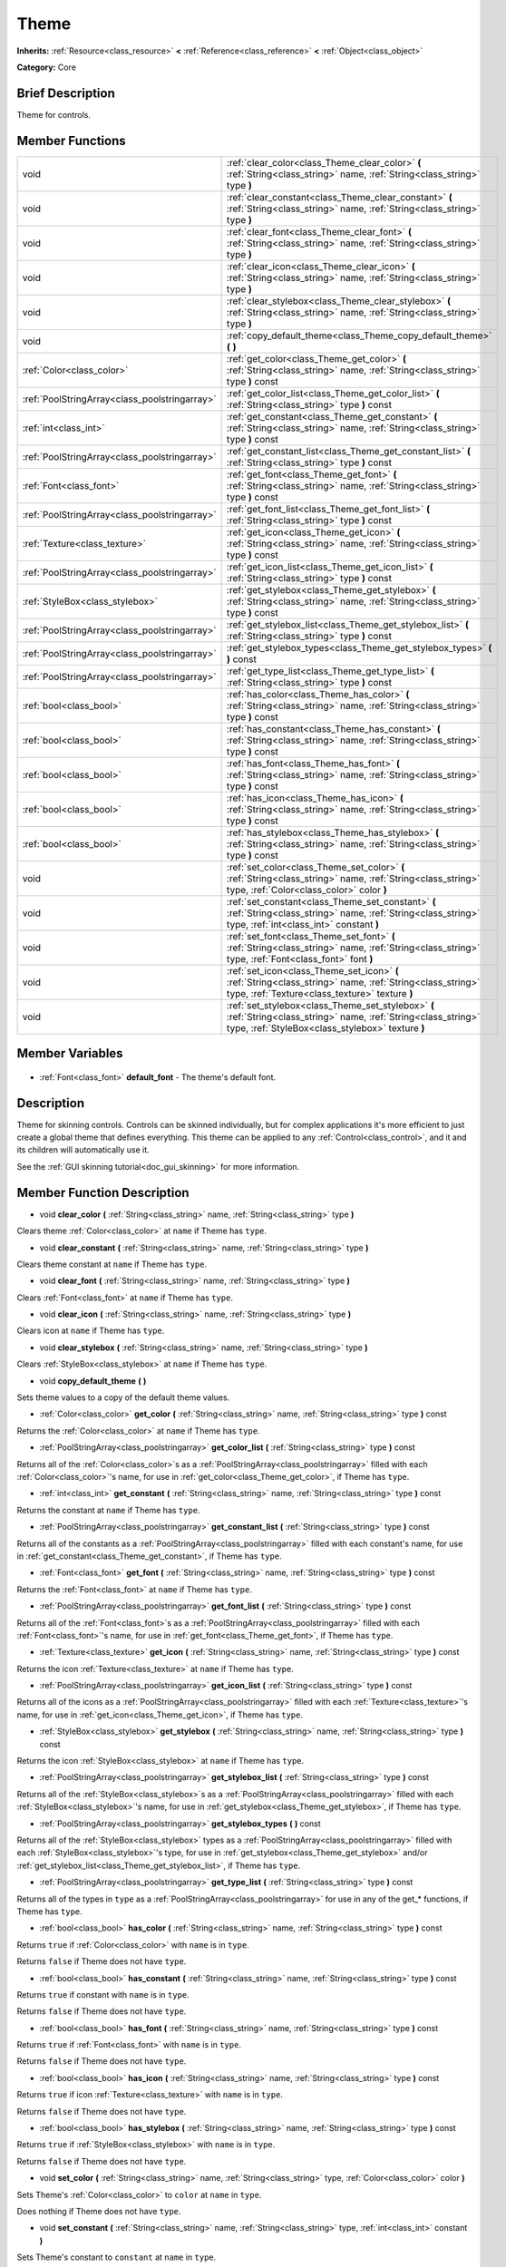 .. Generated automatically by doc/tools/makerst.py in Godot's source tree.
.. DO NOT EDIT THIS FILE, but the Theme.xml source instead.
.. The source is found in doc/classes or modules/<name>/doc_classes.

.. _class_Theme:

Theme
=====

**Inherits:** :ref:`Resource<class_resource>` **<** :ref:`Reference<class_reference>` **<** :ref:`Object<class_object>`

**Category:** Core

Brief Description
-----------------

Theme for controls.

Member Functions
----------------

+------------------------------------------------+-----------------------------------------------------------------------------------------------------------------------------------------------------------------------+
| void                                           | :ref:`clear_color<class_Theme_clear_color>` **(** :ref:`String<class_string>` name, :ref:`String<class_string>` type **)**                                            |
+------------------------------------------------+-----------------------------------------------------------------------------------------------------------------------------------------------------------------------+
| void                                           | :ref:`clear_constant<class_Theme_clear_constant>` **(** :ref:`String<class_string>` name, :ref:`String<class_string>` type **)**                                      |
+------------------------------------------------+-----------------------------------------------------------------------------------------------------------------------------------------------------------------------+
| void                                           | :ref:`clear_font<class_Theme_clear_font>` **(** :ref:`String<class_string>` name, :ref:`String<class_string>` type **)**                                              |
+------------------------------------------------+-----------------------------------------------------------------------------------------------------------------------------------------------------------------------+
| void                                           | :ref:`clear_icon<class_Theme_clear_icon>` **(** :ref:`String<class_string>` name, :ref:`String<class_string>` type **)**                                              |
+------------------------------------------------+-----------------------------------------------------------------------------------------------------------------------------------------------------------------------+
| void                                           | :ref:`clear_stylebox<class_Theme_clear_stylebox>` **(** :ref:`String<class_string>` name, :ref:`String<class_string>` type **)**                                      |
+------------------------------------------------+-----------------------------------------------------------------------------------------------------------------------------------------------------------------------+
| void                                           | :ref:`copy_default_theme<class_Theme_copy_default_theme>` **(** **)**                                                                                                 |
+------------------------------------------------+-----------------------------------------------------------------------------------------------------------------------------------------------------------------------+
| :ref:`Color<class_color>`                      | :ref:`get_color<class_Theme_get_color>` **(** :ref:`String<class_string>` name, :ref:`String<class_string>` type **)** const                                          |
+------------------------------------------------+-----------------------------------------------------------------------------------------------------------------------------------------------------------------------+
| :ref:`PoolStringArray<class_poolstringarray>`  | :ref:`get_color_list<class_Theme_get_color_list>` **(** :ref:`String<class_string>` type **)** const                                                                  |
+------------------------------------------------+-----------------------------------------------------------------------------------------------------------------------------------------------------------------------+
| :ref:`int<class_int>`                          | :ref:`get_constant<class_Theme_get_constant>` **(** :ref:`String<class_string>` name, :ref:`String<class_string>` type **)** const                                    |
+------------------------------------------------+-----------------------------------------------------------------------------------------------------------------------------------------------------------------------+
| :ref:`PoolStringArray<class_poolstringarray>`  | :ref:`get_constant_list<class_Theme_get_constant_list>` **(** :ref:`String<class_string>` type **)** const                                                            |
+------------------------------------------------+-----------------------------------------------------------------------------------------------------------------------------------------------------------------------+
| :ref:`Font<class_font>`                        | :ref:`get_font<class_Theme_get_font>` **(** :ref:`String<class_string>` name, :ref:`String<class_string>` type **)** const                                            |
+------------------------------------------------+-----------------------------------------------------------------------------------------------------------------------------------------------------------------------+
| :ref:`PoolStringArray<class_poolstringarray>`  | :ref:`get_font_list<class_Theme_get_font_list>` **(** :ref:`String<class_string>` type **)** const                                                                    |
+------------------------------------------------+-----------------------------------------------------------------------------------------------------------------------------------------------------------------------+
| :ref:`Texture<class_texture>`                  | :ref:`get_icon<class_Theme_get_icon>` **(** :ref:`String<class_string>` name, :ref:`String<class_string>` type **)** const                                            |
+------------------------------------------------+-----------------------------------------------------------------------------------------------------------------------------------------------------------------------+
| :ref:`PoolStringArray<class_poolstringarray>`  | :ref:`get_icon_list<class_Theme_get_icon_list>` **(** :ref:`String<class_string>` type **)** const                                                                    |
+------------------------------------------------+-----------------------------------------------------------------------------------------------------------------------------------------------------------------------+
| :ref:`StyleBox<class_stylebox>`                | :ref:`get_stylebox<class_Theme_get_stylebox>` **(** :ref:`String<class_string>` name, :ref:`String<class_string>` type **)** const                                    |
+------------------------------------------------+-----------------------------------------------------------------------------------------------------------------------------------------------------------------------+
| :ref:`PoolStringArray<class_poolstringarray>`  | :ref:`get_stylebox_list<class_Theme_get_stylebox_list>` **(** :ref:`String<class_string>` type **)** const                                                            |
+------------------------------------------------+-----------------------------------------------------------------------------------------------------------------------------------------------------------------------+
| :ref:`PoolStringArray<class_poolstringarray>`  | :ref:`get_stylebox_types<class_Theme_get_stylebox_types>` **(** **)** const                                                                                           |
+------------------------------------------------+-----------------------------------------------------------------------------------------------------------------------------------------------------------------------+
| :ref:`PoolStringArray<class_poolstringarray>`  | :ref:`get_type_list<class_Theme_get_type_list>` **(** :ref:`String<class_string>` type **)** const                                                                    |
+------------------------------------------------+-----------------------------------------------------------------------------------------------------------------------------------------------------------------------+
| :ref:`bool<class_bool>`                        | :ref:`has_color<class_Theme_has_color>` **(** :ref:`String<class_string>` name, :ref:`String<class_string>` type **)** const                                          |
+------------------------------------------------+-----------------------------------------------------------------------------------------------------------------------------------------------------------------------+
| :ref:`bool<class_bool>`                        | :ref:`has_constant<class_Theme_has_constant>` **(** :ref:`String<class_string>` name, :ref:`String<class_string>` type **)** const                                    |
+------------------------------------------------+-----------------------------------------------------------------------------------------------------------------------------------------------------------------------+
| :ref:`bool<class_bool>`                        | :ref:`has_font<class_Theme_has_font>` **(** :ref:`String<class_string>` name, :ref:`String<class_string>` type **)** const                                            |
+------------------------------------------------+-----------------------------------------------------------------------------------------------------------------------------------------------------------------------+
| :ref:`bool<class_bool>`                        | :ref:`has_icon<class_Theme_has_icon>` **(** :ref:`String<class_string>` name, :ref:`String<class_string>` type **)** const                                            |
+------------------------------------------------+-----------------------------------------------------------------------------------------------------------------------------------------------------------------------+
| :ref:`bool<class_bool>`                        | :ref:`has_stylebox<class_Theme_has_stylebox>` **(** :ref:`String<class_string>` name, :ref:`String<class_string>` type **)** const                                    |
+------------------------------------------------+-----------------------------------------------------------------------------------------------------------------------------------------------------------------------+
| void                                           | :ref:`set_color<class_Theme_set_color>` **(** :ref:`String<class_string>` name, :ref:`String<class_string>` type, :ref:`Color<class_color>` color **)**               |
+------------------------------------------------+-----------------------------------------------------------------------------------------------------------------------------------------------------------------------+
| void                                           | :ref:`set_constant<class_Theme_set_constant>` **(** :ref:`String<class_string>` name, :ref:`String<class_string>` type, :ref:`int<class_int>` constant **)**          |
+------------------------------------------------+-----------------------------------------------------------------------------------------------------------------------------------------------------------------------+
| void                                           | :ref:`set_font<class_Theme_set_font>` **(** :ref:`String<class_string>` name, :ref:`String<class_string>` type, :ref:`Font<class_font>` font **)**                    |
+------------------------------------------------+-----------------------------------------------------------------------------------------------------------------------------------------------------------------------+
| void                                           | :ref:`set_icon<class_Theme_set_icon>` **(** :ref:`String<class_string>` name, :ref:`String<class_string>` type, :ref:`Texture<class_texture>` texture **)**           |
+------------------------------------------------+-----------------------------------------------------------------------------------------------------------------------------------------------------------------------+
| void                                           | :ref:`set_stylebox<class_Theme_set_stylebox>` **(** :ref:`String<class_string>` name, :ref:`String<class_string>` type, :ref:`StyleBox<class_stylebox>` texture **)** |
+------------------------------------------------+-----------------------------------------------------------------------------------------------------------------------------------------------------------------------+

Member Variables
----------------

  .. _class_Theme_default_font:

- :ref:`Font<class_font>` **default_font** - The theme's default font.


Description
-----------

Theme for skinning controls. Controls can be skinned individually, but for complex applications it's more efficient to just create a global theme that defines everything. This theme can be applied to any :ref:`Control<class_control>`, and it and its children will automatically use it.

See the :ref:`GUI skinning tutorial<doc_gui_skinning>` for more information.

Member Function Description
---------------------------

.. _class_Theme_clear_color:

- void **clear_color** **(** :ref:`String<class_string>` name, :ref:`String<class_string>` type **)**

Clears theme :ref:`Color<class_color>` at ``name`` if Theme has ``type``.

.. _class_Theme_clear_constant:

- void **clear_constant** **(** :ref:`String<class_string>` name, :ref:`String<class_string>` type **)**

Clears theme constant at ``name`` if Theme has ``type``.

.. _class_Theme_clear_font:

- void **clear_font** **(** :ref:`String<class_string>` name, :ref:`String<class_string>` type **)**

Clears :ref:`Font<class_font>` at ``name`` if Theme has ``type``.

.. _class_Theme_clear_icon:

- void **clear_icon** **(** :ref:`String<class_string>` name, :ref:`String<class_string>` type **)**

Clears icon at ``name`` if Theme has ``type``.

.. _class_Theme_clear_stylebox:

- void **clear_stylebox** **(** :ref:`String<class_string>` name, :ref:`String<class_string>` type **)**

Clears :ref:`StyleBox<class_stylebox>` at ``name`` if Theme has ``type``.

.. _class_Theme_copy_default_theme:

- void **copy_default_theme** **(** **)**

Sets theme values to a copy of the default theme values.

.. _class_Theme_get_color:

- :ref:`Color<class_color>` **get_color** **(** :ref:`String<class_string>` name, :ref:`String<class_string>` type **)** const

Returns the :ref:`Color<class_color>` at ``name`` if Theme has ``type``.

.. _class_Theme_get_color_list:

- :ref:`PoolStringArray<class_poolstringarray>` **get_color_list** **(** :ref:`String<class_string>` type **)** const

Returns all of the :ref:`Color<class_color>`\ s as a :ref:`PoolStringArray<class_poolstringarray>` filled with each :ref:`Color<class_color>`'s name, for use in :ref:`get_color<class_Theme_get_color>`, if Theme has ``type``.

.. _class_Theme_get_constant:

- :ref:`int<class_int>` **get_constant** **(** :ref:`String<class_string>` name, :ref:`String<class_string>` type **)** const

Returns the constant at ``name`` if Theme has ``type``.

.. _class_Theme_get_constant_list:

- :ref:`PoolStringArray<class_poolstringarray>` **get_constant_list** **(** :ref:`String<class_string>` type **)** const

Returns all of the constants as a :ref:`PoolStringArray<class_poolstringarray>` filled with each constant's name, for use in :ref:`get_constant<class_Theme_get_constant>`, if Theme has ``type``.

.. _class_Theme_get_font:

- :ref:`Font<class_font>` **get_font** **(** :ref:`String<class_string>` name, :ref:`String<class_string>` type **)** const

Returns the :ref:`Font<class_font>` at ``name`` if Theme has ``type``.

.. _class_Theme_get_font_list:

- :ref:`PoolStringArray<class_poolstringarray>` **get_font_list** **(** :ref:`String<class_string>` type **)** const

Returns all of the :ref:`Font<class_font>`\ s as a :ref:`PoolStringArray<class_poolstringarray>` filled with each :ref:`Font<class_font>`'s name, for use in :ref:`get_font<class_Theme_get_font>`, if Theme has ``type``.

.. _class_Theme_get_icon:

- :ref:`Texture<class_texture>` **get_icon** **(** :ref:`String<class_string>` name, :ref:`String<class_string>` type **)** const

Returns the icon :ref:`Texture<class_texture>` at ``name`` if Theme has ``type``.

.. _class_Theme_get_icon_list:

- :ref:`PoolStringArray<class_poolstringarray>` **get_icon_list** **(** :ref:`String<class_string>` type **)** const

Returns all of the icons as a :ref:`PoolStringArray<class_poolstringarray>` filled with each :ref:`Texture<class_texture>`'s name, for use in :ref:`get_icon<class_Theme_get_icon>`, if Theme has ``type``.

.. _class_Theme_get_stylebox:

- :ref:`StyleBox<class_stylebox>` **get_stylebox** **(** :ref:`String<class_string>` name, :ref:`String<class_string>` type **)** const

Returns the icon :ref:`StyleBox<class_stylebox>` at ``name`` if Theme has ``type``.

.. _class_Theme_get_stylebox_list:

- :ref:`PoolStringArray<class_poolstringarray>` **get_stylebox_list** **(** :ref:`String<class_string>` type **)** const

Returns all of the :ref:`StyleBox<class_stylebox>`\ s as a :ref:`PoolStringArray<class_poolstringarray>` filled with each :ref:`StyleBox<class_stylebox>`'s name, for use in :ref:`get_stylebox<class_Theme_get_stylebox>`, if Theme has ``type``.

.. _class_Theme_get_stylebox_types:

- :ref:`PoolStringArray<class_poolstringarray>` **get_stylebox_types** **(** **)** const

Returns all of the :ref:`StyleBox<class_stylebox>` types as a :ref:`PoolStringArray<class_poolstringarray>` filled with each :ref:`StyleBox<class_stylebox>`'s type, for use in :ref:`get_stylebox<class_Theme_get_stylebox>` and/or :ref:`get_stylebox_list<class_Theme_get_stylebox_list>`, if Theme has ``type``.

.. _class_Theme_get_type_list:

- :ref:`PoolStringArray<class_poolstringarray>` **get_type_list** **(** :ref:`String<class_string>` type **)** const

Returns all of the types in ``type`` as a :ref:`PoolStringArray<class_poolstringarray>` for use in any of the get\_\* functions, if Theme has ``type``.

.. _class_Theme_has_color:

- :ref:`bool<class_bool>` **has_color** **(** :ref:`String<class_string>` name, :ref:`String<class_string>` type **)** const

Returns ``true`` if :ref:`Color<class_color>` with ``name`` is in ``type``.

Returns ``false`` if Theme does not have ``type``.

.. _class_Theme_has_constant:

- :ref:`bool<class_bool>` **has_constant** **(** :ref:`String<class_string>` name, :ref:`String<class_string>` type **)** const

Returns ``true`` if constant with ``name`` is in ``type``.

Returns ``false`` if Theme does not have ``type``.

.. _class_Theme_has_font:

- :ref:`bool<class_bool>` **has_font** **(** :ref:`String<class_string>` name, :ref:`String<class_string>` type **)** const

Returns ``true`` if :ref:`Font<class_font>` with ``name`` is in ``type``.

Returns ``false`` if Theme does not have ``type``.

.. _class_Theme_has_icon:

- :ref:`bool<class_bool>` **has_icon** **(** :ref:`String<class_string>` name, :ref:`String<class_string>` type **)** const

Returns ``true`` if icon :ref:`Texture<class_texture>` with ``name`` is in ``type``.

Returns ``false`` if Theme does not have ``type``.

.. _class_Theme_has_stylebox:

- :ref:`bool<class_bool>` **has_stylebox** **(** :ref:`String<class_string>` name, :ref:`String<class_string>` type **)** const

Returns ``true`` if :ref:`StyleBox<class_stylebox>` with ``name`` is in ``type``.

Returns ``false`` if Theme does not have ``type``.

.. _class_Theme_set_color:

- void **set_color** **(** :ref:`String<class_string>` name, :ref:`String<class_string>` type, :ref:`Color<class_color>` color **)**

Sets Theme's :ref:`Color<class_color>` to ``color`` at ``name`` in ``type``.

Does nothing if Theme does not have ``type``.

.. _class_Theme_set_constant:

- void **set_constant** **(** :ref:`String<class_string>` name, :ref:`String<class_string>` type, :ref:`int<class_int>` constant **)**

Sets Theme's constant to ``constant`` at ``name`` in ``type``.

Does nothing if Theme does not have ``type``.

.. _class_Theme_set_font:

- void **set_font** **(** :ref:`String<class_string>` name, :ref:`String<class_string>` type, :ref:`Font<class_font>` font **)**

Sets Theme's :ref:`Font<class_font>` to ``font`` at ``name`` in ``type``.

Does nothing if Theme does not have ``type``.

.. _class_Theme_set_icon:

- void **set_icon** **(** :ref:`String<class_string>` name, :ref:`String<class_string>` type, :ref:`Texture<class_texture>` texture **)**

Sets Theme's icon :ref:`Texture<class_texture>` to ``texture`` at ``name`` in ``type``.

Does nothing if Theme does not have ``type``.

.. _class_Theme_set_stylebox:

- void **set_stylebox** **(** :ref:`String<class_string>` name, :ref:`String<class_string>` type, :ref:`StyleBox<class_stylebox>` texture **)**

Sets Theme's :ref:`StyleBox<class_stylebox>` to ``stylebox`` at ``name`` in ``type``.

Does nothing if Theme does not have ``type``.


